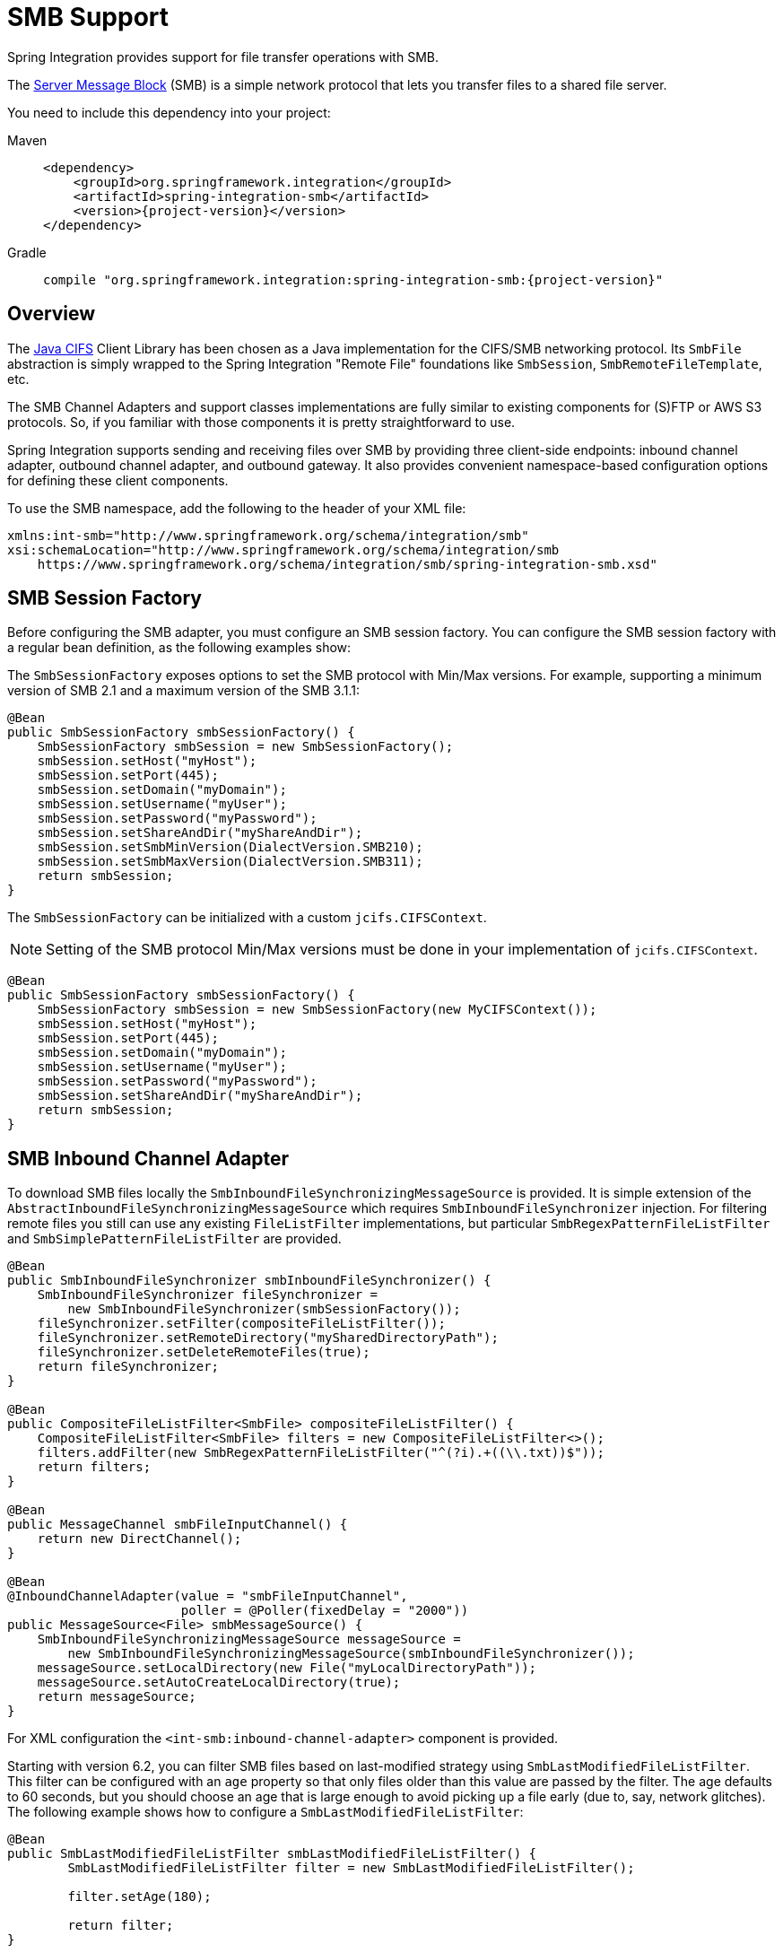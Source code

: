 [[smb]]
= SMB Support

Spring Integration provides support for file transfer operations with SMB.

The https://en.wikipedia.org/wiki/Server_Message_Block[Server Message Block] (SMB) is a simple network protocol that lets you transfer files to a shared file server.

You need to include this dependency into your project:

[tabs]
======
Maven::
+
[source, xml, subs="normal", role="primary"]
----
<dependency>
    <groupId>org.springframework.integration</groupId>
    <artifactId>spring-integration-smb</artifactId>
    <version>{project-version}</version>
</dependency>
----

Gradle::
+
[source, groovy, subs="normal", role="secondary"]
----
compile "org.springframework.integration:spring-integration-smb:{project-version}"
----
======

[[overview]]
== Overview

The https://github.com/codelibs/jcifs[Java CIFS] Client Library has been chosen as a Java implementation for the CIFS/SMB networking protocol.
Its `SmbFile` abstraction is simply wrapped to the Spring Integration "Remote File" foundations like `SmbSession`, `SmbRemoteFileTemplate`, etc.

The SMB Channel Adapters and support classes implementations are fully similar to existing components for (S)FTP or AWS S3 protocols.
So, if you familiar with those components it is pretty straightforward to use.

Spring Integration supports sending and receiving files over SMB by providing three client-side endpoints: inbound channel adapter, outbound channel adapter, and outbound gateway.
It also provides convenient namespace-based configuration options for defining these client components.

To use the SMB namespace, add the following to the header of your XML file:

[source,xml]
----
xmlns:int-smb="http://www.springframework.org/schema/integration/smb"
xsi:schemaLocation="http://www.springframework.org/schema/integration/smb
    https://www.springframework.org/schema/integration/smb/spring-integration-smb.xsd"

----

[[smb-session-factory]]
== SMB Session Factory

Before configuring the SMB adapter, you must configure an SMB session factory.
You can configure the SMB session factory with a regular bean definition, as the following examples show:

The `SmbSessionFactory` exposes options to set the SMB protocol with Min/Max versions.
For example, supporting a minimum version of SMB 2.1 and a maximum version of the SMB 3.1.1:

[source,java]
----
@Bean
public SmbSessionFactory smbSessionFactory() {
    SmbSessionFactory smbSession = new SmbSessionFactory();
    smbSession.setHost("myHost");
    smbSession.setPort(445);
    smbSession.setDomain("myDomain");
    smbSession.setUsername("myUser");
    smbSession.setPassword("myPassword");
    smbSession.setShareAndDir("myShareAndDir");
    smbSession.setSmbMinVersion(DialectVersion.SMB210);
    smbSession.setSmbMaxVersion(DialectVersion.SMB311);
    return smbSession;
}
----

The `SmbSessionFactory` can be initialized with a custom `jcifs.CIFSContext`.

NOTE: Setting of the SMB protocol Min/Max versions must be done in your implementation of `jcifs.CIFSContext`.

[source,java]
----
@Bean
public SmbSessionFactory smbSessionFactory() {
    SmbSessionFactory smbSession = new SmbSessionFactory(new MyCIFSContext());
    smbSession.setHost("myHost");
    smbSession.setPort(445);
    smbSession.setDomain("myDomain");
    smbSession.setUsername("myUser");
    smbSession.setPassword("myPassword");
    smbSession.setShareAndDir("myShareAndDir");
    return smbSession;
}
----

[[smb-inbound]]
== SMB Inbound Channel Adapter

To download SMB files locally the `SmbInboundFileSynchronizingMessageSource` is provided.
It is simple extension of the `AbstractInboundFileSynchronizingMessageSource` which  requires `SmbInboundFileSynchronizer` injection.
For filtering remote files you still can use any existing `FileListFilter` implementations, but particular `SmbRegexPatternFileListFilter` and `SmbSimplePatternFileListFilter` are provided.

[source,java]
----
@Bean
public SmbInboundFileSynchronizer smbInboundFileSynchronizer() {
    SmbInboundFileSynchronizer fileSynchronizer =
        new SmbInboundFileSynchronizer(smbSessionFactory());
    fileSynchronizer.setFilter(compositeFileListFilter());
    fileSynchronizer.setRemoteDirectory("mySharedDirectoryPath");
    fileSynchronizer.setDeleteRemoteFiles(true);
    return fileSynchronizer;
}

@Bean
public CompositeFileListFilter<SmbFile> compositeFileListFilter() {
    CompositeFileListFilter<SmbFile> filters = new CompositeFileListFilter<>();
    filters.addFilter(new SmbRegexPatternFileListFilter("^(?i).+((\\.txt))$"));
    return filters;
}

@Bean
public MessageChannel smbFileInputChannel() {
    return new DirectChannel();
}

@Bean
@InboundChannelAdapter(value = "smbFileInputChannel",
                       poller = @Poller(fixedDelay = "2000"))
public MessageSource<File> smbMessageSource() {
    SmbInboundFileSynchronizingMessageSource messageSource =
        new SmbInboundFileSynchronizingMessageSource(smbInboundFileSynchronizer());
    messageSource.setLocalDirectory(new File("myLocalDirectoryPath"));
    messageSource.setAutoCreateLocalDirectory(true);
    return messageSource;
}
----

For XML configuration the `<int-smb:inbound-channel-adapter>` component is provided.

Starting with version 6.2, you can filter SMB files based on last-modified strategy using `SmbLastModifiedFileListFilter`.
This filter can be configured with an `age` property so that only files older than this value are passed by the filter.
The age defaults to 60 seconds, but you should choose an age that is large enough to avoid picking up a file early (due to, say, network glitches).
The following example shows how to configure a `SmbLastModifiedFileListFilter`:

[source, java]
----
@Bean
public SmbLastModifiedFileListFilter smbLastModifiedFileListFilter() {
	SmbLastModifiedFileListFilter filter = new SmbLastModifiedFileListFilter();

	filter.setAge(180);

	return filter;
}
----

[[configuring-with-the-java-dsl]]
=== Configuring with the Java DSL

The following Spring Boot application shows an example of how to configure the inbound adapter with the Java DSL:

[source, java]
----
@SpringBootApplication
public class SmbJavaApplication {

    public static void main(String[] args) {
        new SpringApplicationBuilder(SmbJavaApplication.class)
            .web(false)
            .run(args);
    }

    @Bean
    public SmbSessionFactory smbSessionFactory() {
        SmbSessionFactory smbSession = new SmbSessionFactory();
        smbSession.setHost("myHost");
        smbSession.setPort(445);
        smbSession.setDomain("myDomain");
        smbSession.setUsername("myUser");
        smbSession.setPassword("myPassword");
        smbSession.setShareAndDir("myShareAndDir");
        smbSession.setSmbMinVersion(DialectVersion.SMB210);
        smbSession.setSmbMaxVersion(DialectVersion.SMB311);
        return smbSession;
    }

    @Bean
    public IntegrationFlow smbInboundFlow() {
        return IntegrationFlow
            .from(Smb.inboundAdapter(smbSessionFactory())
                    .preserveTimestamp(true)
                    .remoteDirectory("smbSource")
                    .regexFilter(".*\\.txt$")
                    .localFilename(f -> f.toUpperCase() + ".a")
                    .localDirectory(new File("d:\\smb_files")),
                        e -> e.id("smbInboundAdapter")
                    .autoStartup(true)
                    .poller(Pollers.fixedDelay(5000)))
            .handle(m -> System.out.println(m.getPayload()))
            .get();
    }
}
----

[[smb-streaming-inbound]]
== SMB Streaming Inbound Channel Adapter

This adapter produces message with payloads of type `InputStream`, letting files be fetched without writing to the local file system.
Since the session remains open, the consuming application is responsible for closing the session when the file has been consumed.
The session is provided in the `closeableResource` header (`IntegrationMessageHeaderAccessor.CLOSEABLE_RESOURCE`).
Standard framework components, such as the `FileSplitter` and `StreamTransformer`, automatically close the session.
See xref:file/splitter.adoc[File Splitter] and xref:transformer.adoc#stream-transformer[Stream Transformer] for more information about these components.
The following example shows how to configure an `inbound-streaming-channel-adapter`:

[source, xml]
----
<int-smb:inbound-streaming-channel-adapter id="smbInbound"
            channel="smbChannel"
            session-factory="sessionFactory"
            filename-pattern="*.txt"
            filename-regex=".*\.txt"
            filter="filter"
            filter-expression="@myFilterBean.check(#root)"
            remote-file-separator="/"
            comparator="comparator"
            max-fetch-size="1"
            remote-directory-expression="'foo/bar'">
        <int:poller fixed-rate="1000" />
</int-smb:inbound-streaming-channel-adapter>
----

Only one of `filename-pattern`, `filename-regex`, `filter`, or `filter-expression` is allowed.

The `SmbStreamingMessageSource` adapter prevents duplicates for remote files with `SmbPersistentAcceptOnceFileListFilter` based on the in-memory `SimpleMetadataStore`.
By default, this filter is also applied with the filename pattern (or regex).
If you need to allow duplicates, you can use `AcceptAllFileListFilter`.
Any other use cases can be handled by `CompositeFileListFilter` (or `ChainFileListFilter`).
The Java configuration (xref:smb.adoc#smb-streaming-java[later in the document]) shows one technique to remove the remote file after processing to avoid duplicates.

For more information about the `SmbPersistentAcceptOnceFileListFilter`, and how it is used, see xref:file/remote-persistent-flf.adoc[Remote Persistent File List Filters].

Use the `max-fetch-size` attribute to limit the number of files fetched on each poll when a fetch is necessary.
Set it to `1` and use a persistent filter when running in a clustered environment.
See xref:smb.adoc#smb-max-fetch[Inbound Channel Adapters: Controlling Remote File Fetching] for more information.

The adapter puts the remote directory and file name in the `FileHeaders.REMOTE_DIRECTORY` and `FileHeaders.REMOTE_FILE` headers, respectively.
The `FileHeaders.REMOTE_FILE_INFO` header provides additional remote file information (represented in JSON by default).
If you set the `fileInfoJson` property on the `SmbStreamingMessageSource` to `false`, the header contains an `SmbFileInfo` object.

[[smb-streaming-java]]
=== Configuring with Java Configuration

The following Spring Boot application shows an example of how to configure the inbound adapter with Java configuration:

[source, java]
----
@SpringBootApplication
public class SmbJavaApplication {

    public static void main(String[] args) {
        new SpringApplicationBuilder(SmbJavaApplication.class)
            .web(false)
            .run(args);
    }

    @Bean
    @InboundChannelAdapter(channel = "stream")
    public MessageSource<InputStream> smbMessageSource() {
        SmbStreamingMessageSource messageSource = new SmbStreamingMessageSource(template());
        messageSource.setRemoteDirectory("smbSource/");
        messageSource.setFilter(new AcceptAllFileListFilter<>());
        messageSource.setMaxFetchSize(1);
        return messageSource;
    }

    @Bean
    @Transformer(inputChannel = "stream", outputChannel = "data")
    public org.springframework.integration.transformer.Transformer transformer() {
        return new StreamTransformer("UTF-8");
    }

    @Bean
    public SmbRemoteFileTemplate template() {
        return new SmbRemoteFileTemplate(smbSessionFactory());
    }

    @ServiceActivator(inputChannel = "data", adviceChain = "after")
    @Bean
    public MessageHandler handle() {
        return System.out::println;
    }

    @Bean
    public ExpressionEvaluatingRequestHandlerAdvice after() {
        ExpressionEvaluatingRequestHandlerAdvice advice = new ExpressionEvaluatingRequestHandlerAdvice();
        advice.setOnSuccessExpression(
                "@template.remove(headers['file_remoteDirectory'] + headers['file_remoteFile'])");
        advice.setPropagateEvaluationFailures(true);
        return advice;
    }

}
----

Notice that, in this example, the message handler downstream of the transformer has an `advice` that removes the remote file after processing.

[[smb-max-fetch]]
== Inbound Channel Adapters: Controlling Remote File Fetching

There are two properties that you should consider when you configure inbound channel adapters.
`max-messages-per-poll`, as with all pollers, can be used to limit the number of messages emitted on each poll (if more than the configured value are ready).
`max-fetch-size` can limit the number of files retrieved from the remote server at one time.

The following scenarios assume the starting state is an empty local directory:

* `max-messages-per-poll=2` and `max-fetch-size=1`: The adapter fetches one file, emits it, fetches the next file, emits it, and then sleeps until the next poll.
* `max-messages-per-poll=2` and `max-fetch-size=2`): The adapter fetches both files and then emits each one.
* `max-messages-per-poll=2` and `max-fetch-size=4`: The adapter fetches up to four files (if available) and emits the first two (if there are at least two).
The next two files are emitted on the next poll.
* `max-messages-per-poll=2` and `max-fetch-size` not specified: The adapter fetches all remote files and emits the first two (if there are at least two).
The subsequent files are emitted on subsequent polls (two at a time).
When all files are consumed, the remote fetch is attempted again, to pick up any new files.

IMPORTANT: When you deploy multiple instances of an application, we recommend a small `max-fetch-size`, to avoid one instance "`grabbing`" all the files and starving other instances.

Another use for `max-fetch-size` is if you want to stop fetching remote files but continue to process files that have already been fetched.
Setting the `maxFetchSize` property on the `MessageSource` (programmatically, with JMX, or with a xref:groovy.adoc#groovy-control-bus[control bus]) effectively stops the adapter from fetching more files but lets the poller continue to emit messages for files that have previously been fetched.
If the poller is active when the property is changed, the change takes effect on the next poll.

The synchronizer can be provided with a `Comparator<SmbFile>`.
This is useful when restricting the number of files fetched with `maxFetchSize`.

[[smb-outbound]]
== SMB Outbound Channel Adapter

For writing files to an SMB share, and for XML `<int-smb:outbound-channel-adapter>` component we use the `SmbMessageHandler`.
In case of Java configuration a `SmbMessageHandler` should be supplied with the `SmbSessionFactory` (or `SmbRemoteFileTemplate`).

[source,java]
----
@Bean
@ServiceActivator(inputChannel = "storeToSmbShare")
public MessageHandler smbMessageHandler(SmbSessionFactory smbSessionFactory) {
    SmbMessageHandler handler = new SmbMessageHandler(smbSessionFactory);
    handler.setRemoteDirectoryExpression(
        new LiteralExpression("remote-target-dir"));
    handler.setFileNameGenerator(m ->
        m.getHeaders().get(FileHeaders.FILENAME, String.class) + ".test");
    handler.setAutoCreateDirectory(true);
    return handler;
}
----

[[inbound-channel-java-dsl]]
=== Configuring with the Java DSL

The following Spring Boot application shows an example of how to configure the outbound adapter using the Java DSL:

[source, java]
----
@SpringBootApplication
@IntegrationComponentScan
public class SmbJavaApplication {

    public static void main(String[] args) {
        ConfigurableApplicationContext context =
            new SpringApplicationBuilder(SmbJavaApplication.class)
                .web(false)
                .run(args);
        MyGateway gateway = context.getBean(MyGateway.class);
        gateway.sendToSmb(new File("/foo/bar.txt"));
    }

    @Bean
    public SmbSessionFactory smbSessionFactory() {
        SmbSessionFactory smbSession = new SmbSessionFactory();
        smbSession.setHost("myHost");
        smbSession.setPort(445);
        smbSession.setDomain("myDomain");
        smbSession.setUsername("myUser");
        smbSession.setPassword("myPassword");
        smbSession.setShareAndDir("myShareAndDir");
        smbSession.setSmbMinVersion(DialectVersion.SMB210);
        smbSession.setSmbMaxVersion(DialectVersion.SMB311);
        return smbSession;
    }

    @Bean
    public IntegrationFlow smbOutboundFlow() {
        return IntegrationFlow.from("toSmbChannel")
                .handle(Smb.outboundAdapter(smbSessionFactory(), FileExistsMode.REPLACE)
                        .useTemporaryFileName(false)
                        .fileNameExpression("headers['" + FileHeaders.FILENAME + "']")
                        .remoteDirectory("smbTarget")
                ).get();
    }

    @MessagingGateway
    public interface MyGateway {

         @Gateway(requestChannel = "toSmbChannel")
         void sendToSmb(File file);
    }

}
----

[[smb-outbound-gateway]]
== SMB Outbound Gateway

The SMB outbound gateway provides a limited set of commands to interact with a remote SMB server.
The supported commands are:

* `ls` (list files)
* `nlst` (list file names)
* `get` (retrieve file)
* `mget` (retrieve file(s))
* `rm` (remove file(s))
* `mv` (move/rename file)
* `put` (send file)
* `mput` (send multiple files)

[[using-the-ls-command]]
=== Using the `ls` Command

`ls` lists remote files and supports the following options:

* `-1`: Retrieve a list of filenames.
The default is to retrieve a list of `FileInfo` objects
* `-a`: Include all files (including those starting with '.')
* `-f`: Do not sort the list
* `-dirs`: Include directories (excluded by default)
* `-links`: Include symbolic links (excluded by default)
* `-R`: List the remote directory recursively

In addition, filename filtering is provided in the same manner as the `inbound-channel-adapter`.

The message payload resulting from an `ls` operation is a list of file names or a list of `FileInfo` objects (depending on whether you usr the `-1` switch).
These objects provide information such as modified time, permissions, and others.

The remote directory that the `ls` command acted on is provided in the `file_remoteDirectory` header.

When using the recursive option (`-R`), the `fileName` includes any subdirectory elements and represents the relative path to the file (relative to the remote directory).
If you use the `-dirs` option, each recursive directory is also returned as an element in the list.
In this case, we recommend that you not use the `-1` option, because you would not be able to distinguish files from directories, which you can do when you use `FileInfo` objects.

[[using-nlst-command]]
=== Using `nlst` Command

`nlst` lists remote file names and supports only one option:

* `-f`: Do not sort the list

The message payload resulting from an `nlst` operation is a list of file names.

The `file_remoteDirectory` header holds the remote directory on which the `nlst` command acted.

[[using-the-get-command]]
=== Using the `get` Command

`get` retrieves a remote file and supports the following options:

* `-P`: Preserve the timestamp of the remote file.
* `-stream`: Retrieve the remote file as a stream.
* `-D`: Delete the remote file after successful transfer.
The remote file is not deleted if the transfer is ignored, because the `FileExistsMode` is `IGNORE` and the local file already exists.

The `file_remoteDirectory` header holds the remote directory, and the `file_remoteFile` header holds the filename.

The message payload resulting from a `get` operation is a `File` object representing the retrieved file.
If you use the `-stream` option, the payload is an `InputStream` rather than a `File`.
For text files, a common use case is to combine this operation with a xref:file/splitter.adoc[file splitter] or a xref:transformer.adoc#stream-transformer[stream transformer].
When consuming remote files as streams, you are responsible for closing the `Session` after the stream is consumed.
For convenience, the `Session` is provided in the `closeableResource` header, and `IntegrationMessageHeaderAccessor` offers convenience method:

[source, java]
----
Closeable closeable = new IntegrationMessageHeaderAccessor(message).getCloseableResource();
if (closeable != null) {
    closeable.close();
}
----

Framework components, such as the xref:file/splitter.adoc[File Splitter] and xref:transformer.adoc#stream-transformer[Stream Transformer], automatically close the session after the data is transferred.

The following example shows how to consume a file as a stream:

[source, xml]
----
<int-smb:outbound-gateway session-factory="smbSessionFactory"
                            request-channel="inboundGetStream"
                            command="get"
                            command-options="-stream"
                            expression="payload"
                            remote-directory="smbTarget"
                            reply-channel="stream" />

<int-file:splitter input-channel="stream" output-channel="lines" />
----

NOTE: If you consume the input stream in a custom component, you must close the `Session`.
You can either do that in your custom code or route a copy of the message to a `service-activator` and use SpEL, as the following example shows:

[source, xml]
----
<int:service-activator input-channel="closeSession"
    expression="headers['closeableResource'].close()" />
----

[[using-the-mget-command]]
=== Using the `mget` Command

`mget` retrieves multiple remote files based on a pattern and supports the following options:

* `-P`: Preserve the timestamps of the remote files.

* `-R`: Retrieve the entire directory tree recursively.

* `-x`: Throw an exception if no files match the pattern (otherwise, an empty list is returned).

* `-D`: Delete each remote file after successful transfer.
If the transfer is ignored, the remote file is not deleted, because the `FileExistsMode` is `IGNORE` and the local file already exists.

The message payload resulting from an `mget` operation is a `List<File>` object (that is, a `List` of `File` objects, each representing a retrieved file).

IMPORTANT: If the `FileExistsMode` is `IGNORE`, the payload of the output message no longer contain files that were not fetched due to the file already existing.
Previously, the array contained all files, including those that already existed.

The expression you use determine the remote path should produce a result that ends with `*` for example `myfiles/*` fetches the complete tree under `myfiles`.

You can use a recursive `MGET`, combined with the `FileExistsMode.REPLACE_IF_MODIFIED` mode, to periodically synchronize an entire remote directory tree locally.
This mode sets the local file's last modified timestamp to the remote file's timestamp, regardless of the `-P` (preserve timestamp) option.

.Notes for when using recursion (`-R`)
[IMPORTANT]
=====

The pattern is ignored and `*` is assumed.
By default, the entire remote tree is retrieved.
However, you can filter files in the tree by providing a `FileListFilter`.
You can also filter directories in the tree this way.
A `FileListFilter` can be provided by reference or by `filename-pattern` or `filename-regex` attributes.
For example, `filename-regex="(subDir|.*1.txt)"` retrieves all files ending with `1.txt` in the remote directory and the subdirectory `subDir`.
However, we describe an alternative available after this note.

If you filter a subdirectory, no additional traversal of that subdirectory is performed.

The `-dirs` option is not allowed (the recursive `mget` uses the recursive `ls` to obtain the directory tree and the directories themselves cannot be included in the list).

Typically, you would use the `#remoteDirectory` variable in the `local-directory-expression` so that the remote directory structure is retained locally.
=====

The persistent file list filters now have a boolean property `forRecursion`.
Setting this property to `true`, also sets `alwaysAcceptDirectories`, which means that the recursive operation on the outbound gateways (`ls` and `mget`) will now always traverse the full directory tree each time.
This is to solve a problem where changes deep in the directory tree were not detected.
In addition, `forRecursion=true` causes the full path to files to be used as the metadata store keys; this solves a problem where the filter did not work properly if a file with the same name appears multiple times in different directories.
IMPORTANT: This means that existing keys in a persistent metadata store will not be found for files beneath the top level directory.
For this reason, the property is `false` by default; this may change in a future release.

You can configure the `SmbSimplePatternFileListFilter` and `SmbRegexPatternFileListFilter` to always pass directories by setting the `alwaysAcceptDirectorties` to `true`.
Doing so allows recursion for a simple pattern, as the following examples show:

[source, xml]
----
<bean id="starDotTxtFilter"
            class="org.springframework.integration.smb.filters.SmbSimplePatternFileListFilter">
    <constructor-arg value="*.txt" />
    <property name="alwaysAcceptDirectories" value="true" />
</bean>

<bean id="dotStarDotTxtFilter"
            class="org.springframework.integration.smb.filters.SmbRegexPatternFileListFilter">
    <constructor-arg value="^.*\.txt$" />
    <property name="alwaysAcceptDirectories" value="true" />
</bean>
----

You can provide one of these filters by using the `filter` property on the gateway.

See also xref:smb.adoc#smb-partial[Outbound Gateway Partial Success (`mget` and `mput`)].

[[smb-put-command]]
=== Using the `put` Command

`put` sends a file to the remote server.
The payload of the message can be a `java.io.File`, a `byte[]`, or a `String`.
A `remote-filename-generator` (or expression) is used to name the remote file.
Other available attributes include `remote-directory`, `temporary-remote-directory` and their `*-expression` equivalents: `use-temporary-file-name` and `auto-create-directory`.
See the https://github.com/spring-projects/spring-integration/tree/main/spring-integration-core/src/main/resources/org/springframework/integration/config[schema documentation] for more information.

The message payload resulting from a `put` operation is a `String` that contains the full path of the file on the server after transfer.

[[using-the-mput-command]]
=== Using the `mput` Command

`mput` sends multiple files to the server and supports the following option:

* `-R`: Recursive -- send all files (possibly filtered) in the directory and subdirectories

The message payload must be a `java.io.File` (or `String`) that represents a local directory.
A collection of `File` or `String` is also supported.

The same attributes as the xref:smb.adoc#smb-put-command[`put` command] are supported.
In addition, you can filter files in the local directory with one of `mput-pattern`, `mput-regex`, `mput-filter`, or `mput-filter-expression`.
The filter works with recursion, as long as the subdirectories themselves pass the filter.
Subdirectories that do not pass the filter are not recursed.

The message payload resulting from an `mput` operation is a `List<String>` object (that is, a `List` of remote file paths resulting from the transfer).

See also xref:smb.adoc#smb-partial[Outbound Gateway Partial Success (`mget` and `mput`)].

[[using-the-rm-command]]
=== Using the `rm` Command

The `rm` command has no options.

If the remove operation was successful, the resulting message payload is `Boolean.TRUE`.
Otherwise, the message payload is `Boolean.FALSE`.
The `file_remoteDirectory` header holds the remote directory, and the `file_remoteFile` header holds the file name.

[[using-the-mv-command]]
=== Using the `mv` Command

The `mv` command has no options.

The `expression` attribute defines the "`from`" path, and the `rename-expression` attribute defines the "`to`" path.
By default, the `rename-expression` is `headers['file_renameTo']`.
This expression must not evaluate to null or an empty `String`.
If necessary, any remote directories needed are created.
The payload of the result message is `Boolean.TRUE`.
The `file_remoteDirectory` header holds the original remote directory, and the `file_remoteFile` header holds the filename.
The `file_renameTo` header holds the new path.

The `remoteDirectoryExpression` can be used in the `mv` command for convenience.
If the "`from`" file is not a full file path, the result of `remoteDirectoryExpression` is used as the remote directory.
The same applies for the "`to`" file, for example, if the task is just to rename a remote file in some directory.

[[additional-command-information]]
=== Additional Command Information

The `get` and `mget` commands support the `local-filename-generator-expression` attribute.
It defines a SpEL expression to generate the names of local files during the transfer.
The root object of the evaluation context is the request message.
The `remoteFileName` variable is also available.
It is particularly useful for `mget` (for example: `local-filename-generator-expression="#remoteFileName.toUpperCase() + headers.foo"`).

The `get` and `mget` commands support the `local-directory-expression` attribute.
It defines a SpEL expression to generate the names of local directories during the transfer.
The root object of the evaluation context is the request message.
The `remoteDirectory` variable is also available.
It is particularly useful for mget (for example: `local-directory-expression="'/tmp/local/' + #remoteDirectory.toUpperCase() + headers.myheader"`).
This attribute is mutually exclusive with the `local-directory` attribute.

For all commands, the 'expression' property of the gateway holds the path on which the command acts.
For the `mget` command, the expression might evaluate to `*`, meaning to retrieve all files, `somedirectory/*`, and other values that end with `*`.

The following example shows a gateway configured for an `ls` command:

[source,xml]
----
<int-smb:outbound-gateway id="gateway1"
        session-factory="smbSessionFactory"
        request-channel="inbound1"
        command="ls"
        command-options="-1"
        expression="payload"
        reply-channel="toSplitter"/>
----

The payload of the message sent to the `toSplitter` channel is a list of `String` objects, each of which contains the name of a file.
If you omitted `command-options="-1"`, the payload would be a list of `FileInfo` objects.
You can provide options as a space-delimited list (for example, `command-options="-1 -dirs -links"`).

The `GET`, `MGET`, `PUT`, and `MPUT` commands support a `FileExistsMode` property (`mode` when using the namespace support).
This affects the behavior when the local file exists (`GET` and `MGET`) or the remote file exists (`PUT` and `MPUT`).
The supported modes are `REPLACE`, `APPEND`, `FAIL`, and `IGNORE`.
For backwards compatibility, the default mode for `PUT` and `MPUT` operations is `REPLACE`.
For `GET` and `MGET` operations, the default is `FAIL`.

[[configuring-with-java-configuration]]
=== Configuring with Java Configuration

The following Spring Boot application shows an example of how to configure the outbound gateway with Java configuration:

[source, java]
----
@SpringBootApplication
public class SmbJavaApplication {

    public static void main(String[] args) {
        new SpringApplicationBuilder(SmbJavaApplication.class)
            .web(false)
            .run(args);
    }

    @Bean
    public SmbSessionFactory smbSessionFactory() {
        SmbSessionFactory smbSession = new SmbSessionFactory();
        smbSession.setHost("myHost");
        smbSession.setPort(445);
        smbSession.setDomain("myDomain");
        smbSession.setUsername("myUser");
        smbSession.setPassword("myPassword");
        smbSession.setShareAndDir("myShareAndDir");
        smbSession.setSmbMinVersion(DialectVersion.SMB210);
        smbSession.setSmbMaxVersion(DialectVersion.SMB311);
        return smbSession;
    }

    @Bean
    @ServiceActivator(inputChannel = "smbChannel")
    public MessageHandler handler() {
        SmbOutboundGateway smbOutboundGateway =
            new SmbOutboundGateway(smbSessionFactory(), "'my_remote_dir/'");
        smbOutboundGateway.setOutputChannelName("replyChannel");
        return smbOutboundGateway;
    }

}
----

[[outbound-gateway-java-dsl]]
=== Configuring with the Java DSL

The following Spring Boot application shows an example of how to configure the outbound gateway with the Java DSL:

[source, java]
----
@SpringBootApplication
public class SmbJavaApplication {

    public static void main(String[] args) {
        new SpringApplicationBuilder(SmbJavaApplication.class)
            .web(false)
            .run(args);
    }

    @Bean
    public SmbSessionFactory smbSessionFactory() {
        SmbSessionFactory smbSession = new SmbSessionFactory();
        smbSession.setHost("myHost");
        smbSession.setPort(445);
        smbSession.setDomain("myDomain");
        smbSession.setUsername("myUser");
        smbSession.setPassword("myPassword");
        smbSession.setShareAndDir("myShareAndDir");
        smbSession.setSmbMinVersion(DialectVersion.SMB210);
        smbSession.setSmbMaxVersion(DialectVersion.SMB311);
        return smbSession;
    }

    @Bean
    public SmbOutboundGatewaySpec smbOutboundGateway() {
        return Smb.outboundGateway(smbSessionFactory(),
            AbstractRemoteFileOutboundGateway.Command.MGET, "payload")
            .options(AbstractRemoteFileOutboundGateway.Option.RECURSIVE)
            .regexFileNameFilter("(subSmbSource|.*.txt)")
            .localDirectoryExpression("'localDirectory/' + #remoteDirectory")
            .localFilenameExpression("#remoteFileName.replaceFirst('smbSource', 'localTarget')");
    }

    @Bean
    public IntegrationFlow smbFlow(AbstractRemoteFileOutboundGateway<SmbFile> smbOutboundGateway) {
        return f -> f
            .handle(smbOutboundGateway)
            .channel(c -> c.queue("remoteFileOutputChannel"));
    }

}
----

[[smb-partial]]
=== Outbound Gateway Partial Success (`mget` and `mput`)

When performing operations on multiple files (by using `mget` and `mput`) an exception can occur some time after one or more files have been transferred.
In this case a `PartialSuccessException` is thrown.
As well as the usual `MessagingException` properties (`failedMessage` and `cause`), this exception has two additional properties:

* `partialResults`: The successful transfer results.
* `derivedInput`: The list of files generated from the request message (such as local files to transfer for an `mput`).

These attributes let you determine which files were successfully transferred and which were not.

In the case of a recursive `mput`, the `PartialSuccessException` may have nested `PartialSuccessException` instances.

Consider the following directory structure:

[source]
----
root/
|- file1.txt
|- subdir/
   | - file2.txt
   | - file3.txt
|- zoo.txt
----

If the exception occurs on `file3.txt`, the `PartialSuccessException` thrown by the gateway has `derivedInput` of `file1.txt`, `subdir`, and `zoo.txt` and `partialResults` of `file1.txt`.
Its `cause` is another `PartialSuccessException` with `derivedInput` of `file2.txt` and `file3.txt` and `partialResults` of `file2.txt`.

[[smb-remote-file-info]]
== Remote File Information

The `SmbStreamingMessageSource` (xref:smb.adoc#smb-streaming-inbound[SMB Streaming Inbound Channel Adapter]), `SmbInboundFileSynchronizingMessageSource` (xref:smb.adoc#smb-inbound[SMB Inbound Channel Adapter]) and "read"-commands of the `SmbOutboundGateway` (xref:smb.adoc#smb-outbound-gateway[SMB Outbound Gateway]) provide additional headers in the message to produce with an information about the remote file:

* `FileHeaders.REMOTE_HOST_PORT` - the host:port pair the remote session has been connected to during file transfer operation;
* `FileHeaders.REMOTE_DIRECTORY` - the remote directory the operation has been performed;
* `FileHeaders.REMOTE_FILE` - the remote file name; applicable only for single file operations.

Since the `SmbInboundFileSynchronizingMessageSource` doesn't produce messages against remote files, but using a local copy, the `AbstractInboundFileSynchronizer` stores an information about remote file in the `MetadataStore` (which can be configured externally) in the URI style (`protocol://host:port/remoteDirectory#remoteFileName`) during synchronization operation.
This metadata is retrieved by the `SmbInboundFileSynchronizingMessageSource` when local file is polled.
When local file is deleted, it is recommended to remove its metadata entry.
The `AbstractInboundFileSynchronizer` provides a `removeRemoteFileMetadata()` callback for this purpose.
In addition, there is a `setMetadataStorePrefix()` to be used in the metadata keys.
It is recommended to have this prefix be different from the one used in the `MetadataStore`-based `FileListFilter` implementations, when the same `MetadataStore` instance is shared between these components, to avoid entry overriding because both filter and `AbstractInboundFileSynchronizer` use the same local file name for the metadata entry key.

